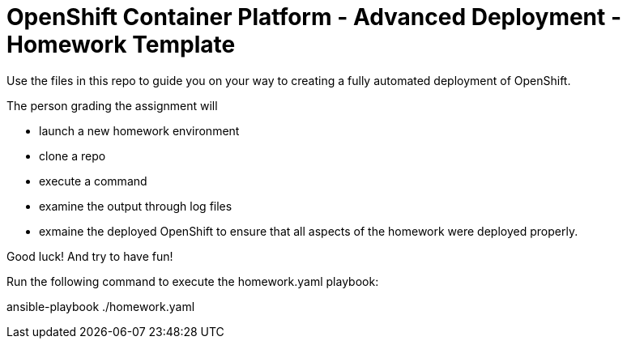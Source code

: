 = OpenShift Container Platform - Advanced Deployment - Homework Template

Use the files in this repo to guide you on your way to creating
a fully automated deployment of OpenShift.

The person grading the assignment will 

* launch a new homework environment
* clone a repo
* execute a command
* examine the output through log files
* exmaine the deployed OpenShift to ensure that all aspects of the homework were 
deployed properly.


Good luck!  And try to have fun!


Run the following command to execute the homework.yaml playbook:

ansible-playbook ./homework.yaml
